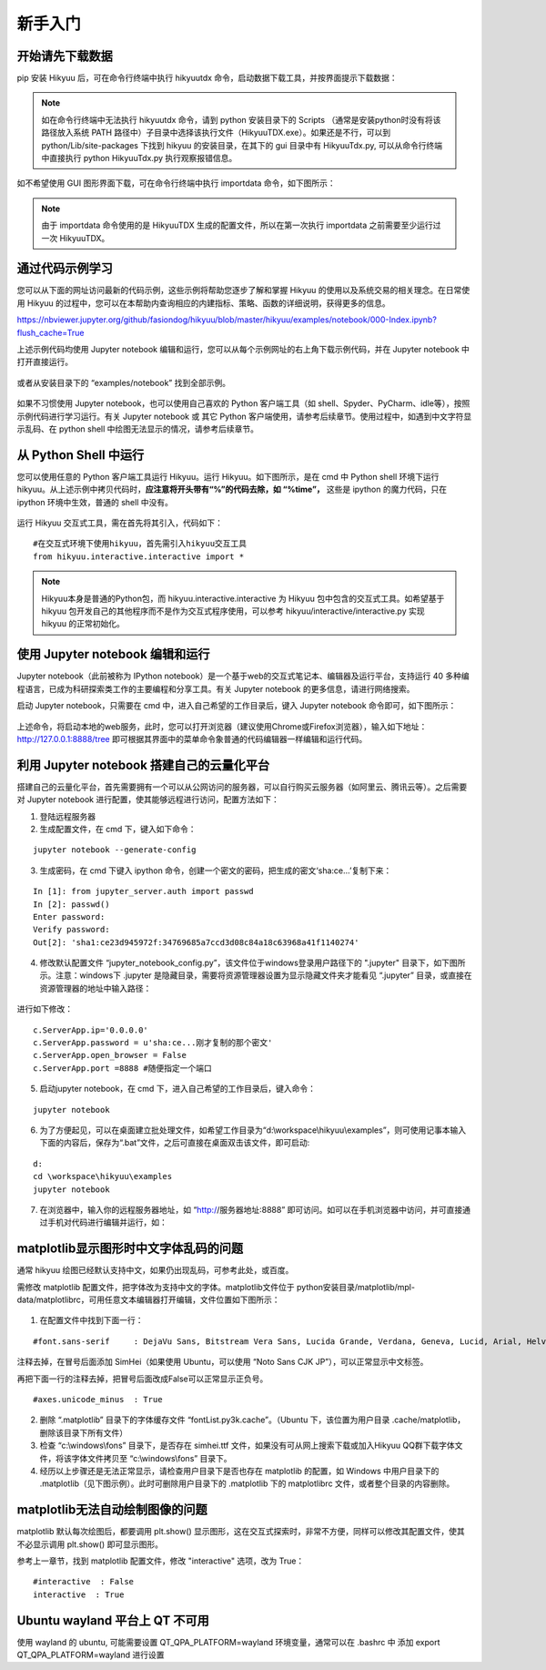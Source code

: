 .. _quickstart:

新手入门
===========

开始请先下载数据
----------------

pip 安装 Hikyuu 后，可在命令行终端中执行 hikyuutdx 命令，启动数据下载工具，并按界面提示下载数据：

.. figure:: _static/install-20190228.png

.. note::

    如在命令行终端中无法执行 hikyuutdx 命令，请到 python 安装目录下的 Scripts （通常是安装python时没有将该路径放入系统 PATH 路径中）子目录中选择该执行文件（HikyuuTDX.exe）。如果还是不行，可以到 python/Lib/site-packages 下找到 hikyuu 的安装目录，在其下的 gui 目录中有 HikyuuTdx.py, 可以从命令行终端中直接执行 python HikyuuTdx.py 执行观察报错信息。

如不希望使用 GUI 图形界面下载，可在命令行终端中执行 importdata 命令，如下图所示：

.. figure:: _static/install-2019022802.png

.. note::

    由于 importdata 命令使用的是 HikyuuTDX 生成的配置文件，所以在第一次执行 importdata 之前需要至少运行过一次 HikyuuTDX。



通过代码示例学习
-----------------

您可以从下面的网址访问最新的代码示例，这些示例将帮助您逐步了解和掌握 Hikyuu 的使用以及系统交易的相关理念。在日常使用 Hikyuu 的过程中，您可以在本帮助内查询相应的内建指标、策略、函数的详细说明，获得更多的信息。

`<https://nbviewer.jupyter.org/github/fasiondog/hikyuu/blob/master/hikyuu/examples/notebook/000-Index.ipynb?flush_cache=True>`_ 

上述示例代码均使用 Jupyter notebook 编辑和运行，您可以从每个示例网址的右上角下载示例代码，并在 Jupyter notebook 中打开直接运行。

.. figure:: _static/quickstart_download.png

或者从安装目录下的 “examples/notebook” 找到全部示例。


.. figure:: _static/quickstart_examples.png

如果不习惯使用 Jupyter notebook，也可以使用自己喜欢的 Python 客户端工具（如 shell、Spyder、PyCharm、idle等），按照示例代码进行学习运行。有关 Jupyter notebook 或 其它 Python 客户端使用，请参考后续章节。使用过程中，如遇到中文字符显示乱码、在 python shell 中绘图无法显示的情况，请参考后续章节。


从 Python Shell 中运行
-----------------------

您可以使用任意的 Python 客户端工具运行 Hikyuu。运行 Hikyuu。如下图所示，是在 cmd 中 Python shell 环境下运行 hikyuu。从上述示例中拷贝代码时，**应注意将开头带有“%”的代码去除，如 “%time”，** 这些是 ipython 的魔力代码，只在 ipython 环境中生效，普通的 shell 中没有。


.. figure:: _static/quickstart_shell.png
        :width: 700px

运行 Hikyuu 交互式工具，需在首先将其引入，代码如下：
        
::

    #在交互式环境下使用hikyuu，首先需引入hikyuu交互工具
    from hikyuu.interactive.interactive import *
    
.. note::

    Hikyuu本身是普通的Python包，而 hikyuu.interactive.interactive 为 Hikyuu 包中包含的交互式工具。如希望基于 hikyuu 包开发自己的其他程序而不是作为交互式程序使用，可以参考 hikyuu/interactive/interactive.py 实现 hikyuu 的正常初始化。


使用 Jupyter notebook 编辑和运行
----------------------------------
    
Jupyter notebook（此前被称为 IPython notebook）是一个基于web的交互式笔记本、编辑器及运行平台，支持运行 40 多种编程语言，已成为科研探索类工作的主要编程和分享工具。有关 Jupyter notebook 的更多信息，请进行网络搜索。

启动 Jupyter notebook，只需要在 cmd 中，进入自己希望的工作目录后，键入 Jupyter notebook 命令即可，如下图所示：

.. figure:: _static/quickstart_jupyter.png
    
上述命令，将启动本地的web服务，此时，您可以打开浏览器（建议使用Chrome或Firefox浏览器），输入如下地址：http://127.0.0.1:8888/tree 即可根据其界面中的菜单命令象普通的代码编辑器一样编辑和运行代码。
    
.. figure:: _static/quickstart_jupyter2.png
    
    
利用 Jupyter notebook 搭建自己的云量化平台
-------------------------------------------

搭建自己的云量化平台，首先需要拥有一个可以从公网访问的服务器，可以自行购买云服务器（如阿里云、腾讯云等）。之后需要对 Jupyter notebook 进行配置，使其能够远程进行访问，配置方法如下：

1. 登陆远程服务器
2. 生成配置文件，在 cmd 下，键入如下命令：

::

    jupyter notebook --generate-config

3. 生成密码，在 cmd 下键入 ipython 命令，创建一个密文的密码，把生成的密文‘sha:ce…’复制下来：

::

    In [1]: from jupyter_server.auth import passwd
    In [2]: passwd()
    Enter password: 
    Verify password: 
    Out[2]: 'sha1:ce23d945972f:34769685a7ccd3d08c84a18c63968a41f1140274'
    
4. 修改默认配置文件 “jupyter_notebook_config.py”，该文件位于windows登录用户路径下的 ".jupyter" 目录下，如下图所示。注意：windows下 .jupyter 是隐藏目录，需要将资源管理器设置为显示隐藏文件夹才能看见 “.jupyter” 目录，或直接在资源管理器的地址中输入路径：

.. figure:: _static/quickstart_jupyter_config.png

进行如下修改：

::

    c.ServerApp.ip='0.0.0.0'
    c.ServerApp.password = u'sha:ce...刚才复制的那个密文'
    c.ServerApp.open_browser = False
    c.ServerApp.port =8888 #随便指定一个端口

5. 启动jupyter notebook，在 cmd 下，进入自己希望的工作目录后，键入命令：

::

    jupyter notebook
    
6. 为了方便起见，可以在桌面建立批处理文件，如希望工作目录为“d:\\workspace\\hikyuu\\examples”，则可使用记事本输入下面的内容后，保存为“.bat”文件，之后可直接在桌面双击该文件，即可启动:

::

    d:
    cd \workspace\hikyuu\examples
    jupyter notebook

7. 在浏览器中，输入你的远程服务器地址，如 “http://服务器地址:8888” 即可访问。如可以在手机浏览器中访问，并可直接通过手机对代码进行编辑并运行，如：

.. figure:: _static/10003-phone.jpg    

matplotlib显示图形时中文字体乱码的问题
---------------------------------------

通常 hikyuu 绘图已经默认支持中文，如果仍出现乱码，可参考此处，或百度。

需修改 matplotlib 配置文件，把字体改为支持中文的字体。matplotlib文件位于 python安装目录/matplotlib/mpl-data/matplotlibrc，可用任意文本编辑器打开编辑，文件位置如下图所示：

.. figure:: _static/quickstart_matplotlib_config.png

1. 在配置文件中找到下面一行：

::

    #font.sans-serif     : DejaVu Sans, Bitstream Vera Sans, Lucida Grande, Verdana, Geneva, Lucid, Arial, Helvetica, Avant Garde, sans-serif

注释去掉，在冒号后面添加 SimHei（如果使用 Ubuntu，可以使用 “Noto Sans CJK JP”），可以正常显示中文标签。

再把下面一行的注释去掉，把冒号后面改成False可以正常显示正负号。

::

    #axes.unicode_minus  : True
    
2. 删除 “.matplotlib” 目录下的字体缓存文件 “fontList.py3k.cache”。（Ubuntu 下，该位置为用户目录 .cache/matplotlib，删除该目录下所有文件）

3. 检查 “c:\\windows\\fons” 目录下，是否存在 simhei.ttf 文件，如果没有可从网上搜索下载或加入Hikyuu QQ群下载字体文件，将该字体文件拷贝至 “c:\\windows\\fons” 目录下。

4. 经历以上步骤还是无法正常显示，请检查用户目录下是否也存在 matplotlib 的配置，如 Windows 中用户目录下的 .matplotlib（见下图示例）。此时可删除用户目录下的 .matplotlib 下的 matplotlibrc 文件，或者整个目录的内容删除。

.. figure:: _static/quickstart_matplotlib_config2.jpg


matplotlib无法自动绘制图像的问题
-----------------------------------

matplotlib 默认每次绘图后，都要调用 plt.show() 显示图形，这在交互式探索时，非常不方便，同样可以修改其配置文件，使其不必显示调用 plt.show() 即可显示图形。

参考上一章节，找到 matplotlib 配置文件，修改 "interactive" 选项，改为 True：

::

    #interactive  : False
    interactive  : True


Ubuntu wayland 平台上 QT 不可用
-----------------------------------

使用 wayland 的 ubuntu, 可能需要设置 QT_QPA_PLATFORM=wayland 环境变量，通常可以在 .bashrc 中 添加 export QT_QPA_PLATFORM=wayland 进行设置
        